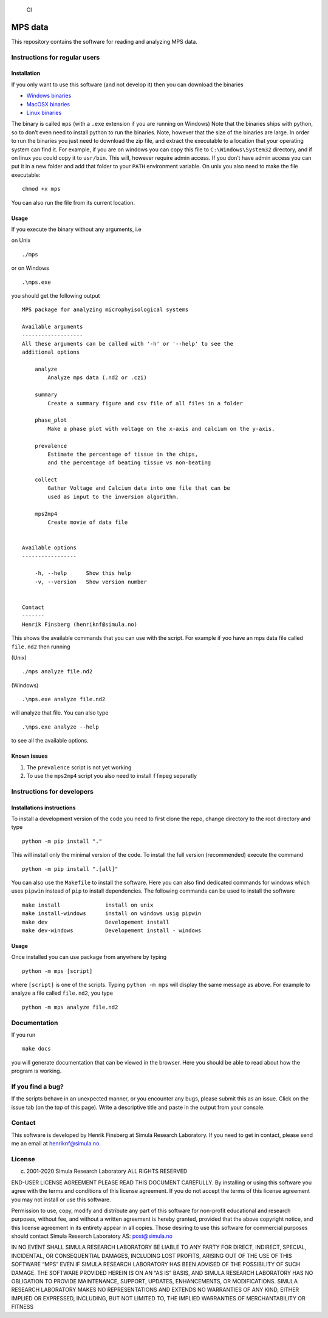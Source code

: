 .. figure:: https://github.com/finsberg/mps/workflows/CI/badge.svg
   :alt: CI

   CI

MPS data
========

This repository contains the software for reading and analyzing MPS
data.

Instructions for regular users
------------------------------

Installation
~~~~~~~~~~~~

If you only want to use this software (and not develop it) then you can
download the binaries

-  `Windows
   binaries <https://github.com/finsberg/mps/suites/1493516025/artifacts/25997813>`__
-  `MacOSX
   binaries <https://github.com/finsberg/mps/suites/1493516025/artifacts/25997811>`__
-  `Linux
   binaries <https://github.com/finsberg/mps/suites/1493516025/artifacts/25997812>`__

The binary is called ``mps`` (with a ``.exe`` extension if you are
running on Windows) Note that the binaries ships with python, so to
don’t even need to install python to run the binaries. Note, however
that the size of the binaries are large. In order to run the binaries
you just need to download the zip file, and extract the executable to a
location that your operating system can find it. For example, if you are
on windows you can copy this file to ``C:\Windows\System32`` directory,
and if on linux you could copy it to ``usr/bin``. This will, however
require admin access. If you don’t have admin access you can put it in a
new folder and add that folder to your ``PATH`` environment variable. On
unix you also need to make the file executable:

::

   chmod +x mps

You can also run the file from its current location.

Usage
~~~~~

If you execute the binary without any arguments, i.e

on Unix

::

   ./mps

or on Windows

::

   .\mps.exe

you should get the following output

::

   MPS package for analyzing microphyisological systems

   Available arguments
   -------------------
   All these arguments can be called with '-h' or '--help' to see the
   additional options

       analyze
           Analyze mps data (.nd2 or .czi)

       summary
           Create a summary figure and csv file of all files in a folder

       phase_plot
           Make a phase plot with voltage on the x-axis and calcium on the y-axis.

       prevalence
           Estimate the percentage of tissue in the chips,
           and the percentage of beating tissue vs non-beating

       collect
           Gather Voltage and Calcium data into one file that can be
           used as input to the inversion algorithm.

       mps2mp4
           Create movie of data file


   Available options
   -----------------

       -h, --help      Show this help
       -v, --version   Show version number


   Contact
   -------
   Henrik Finsberg (henriknf@simula.no)

This shows the available commands that you can use with the script. For
example if yoo have an mps data file called ``file.nd2`` then running

(Unix)

::

   ./mps analyze file.nd2

(Windows)

::

   .\mps.exe analyze file.nd2

will analyze that file. You can also type

::

   .\mps.exe analyze --help

to see all the available options.

Known issues
~~~~~~~~~~~~

1. The ``prevalence`` script is not yet working

2. To use the ``mps2mp4`` script you also need to install ``ffmpeg``
   separatly

Instructions for developers
---------------------------

Installations instructions
~~~~~~~~~~~~~~~~~~~~~~~~~~

To install a development version of the code you need to first clone the
repo, change directory to the root directory and type

::

   python -m pip install "."

This will install only the minimal version of the code. To install the
full version (recommended) execute the command

::

   python -m pip install ".[all]"

You can also use the ``Makefile`` to install the software. Here you can
also find dedicated commands for windows which uses ``pipwin`` instead
of ``pip`` to install dependencies. The following commands can be used
to install the software

::

   make install              install on unix
   make install-windows      install on windows usig pipwin
   make dev                  Developement install
   make dev-windows          Developement install - windows

.. _usage-1:

Usage
~~~~~

Once installed you can use package from anywhere by typing

::

   python -m mps [script]

where ``[script]`` is one of the scripts. Typing ``python -m mps`` will
display the same message as above. For example to analyze a file called
``file.nd2``, you type

::

   python -m mps analyze file.nd2

Documentation
-------------

If you run

::

   make docs

you will generate documentation that can be viewed in the browser. Here
you should be able to read about how the program is working.

If you find a bug?
------------------

If the scripts behave in an unexpected manner, or you encounter any
bugs, please submit this as an issue. Click on the issue tab (on the top
of this page). Write a descriptive title and paste in the output from
your console.

Contact
-------

This software is developed by Henrik Finsberg at Simula Research
Laboratory. If you need to get in contact, please send me an email at
henriknf@simula.no.

License
-------

c) 2001-2020 Simula Research Laboratory ALL RIGHTS RESERVED

END-USER LICENSE AGREEMENT PLEASE READ THIS DOCUMENT CAREFULLY. By
installing or using this software you agree with the terms and
conditions of this license agreement. If you do not accept the terms of
this license agreement you may not install or use this software.

Permission to use, copy, modify and distribute any part of this software
for non-profit educational and research purposes, without fee, and
without a written agreement is hereby granted, provided that the above
copyright notice, and this license agreement in its entirety appear in
all copies. Those desiring to use this software for commercial purposes
should contact Simula Research Laboratory AS: post@simula.no

IN NO EVENT SHALL SIMULA RESEARCH LABORATORY BE LIABLE TO ANY PARTY FOR
DIRECT, INDIRECT, SPECIAL, INCIDENTAL, OR CONSEQUENTIAL DAMAGES,
INCLUDING LOST PROFITS, ARISING OUT OF THE USE OF THIS SOFTWARE “MPS”
EVEN IF SIMULA RESEARCH LABORATORY HAS BEEN ADVISED OF THE POSSIBILITY
OF SUCH DAMAGE. THE SOFTWARE PROVIDED HEREIN IS ON AN “AS IS” BASIS, AND
SIMULA RESEARCH LABORATORY HAS NO OBLIGATION TO PROVIDE MAINTENANCE,
SUPPORT, UPDATES, ENHANCEMENTS, OR MODIFICATIONS. SIMULA RESEARCH
LABORATORY MAKES NO REPRESENTATIONS AND EXTENDS NO WARRANTIES OF ANY
KIND, EITHER IMPLIED OR EXPRESSED, INCLUDING, BUT NOT LIMITED TO, THE
IMPLIED WARRANTIES OF MERCHANTABILITY OR FITNESS
